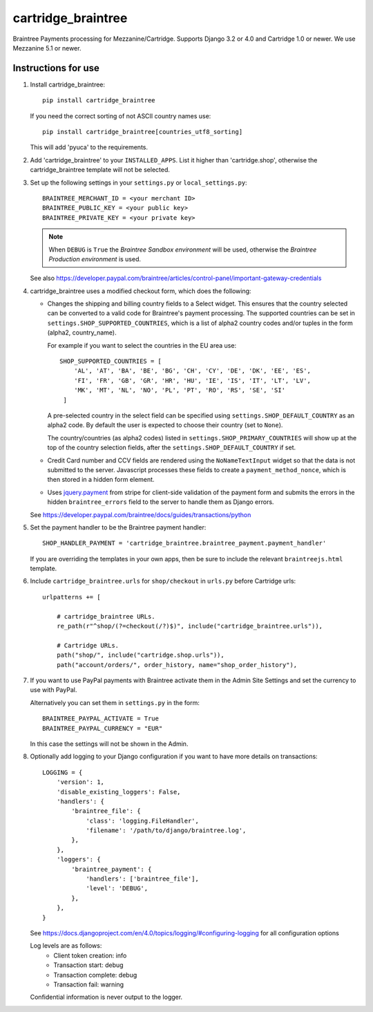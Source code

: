 cartridge_braintree
===================

Braintree Payments processing for Mezzanine/Cartridge.
Supports Django 3.2 or 4.0 and Cartridge 1.0 or newer.
We use Mezzanine 5.1 or newer.

Instructions for use
--------------------

1. Install cartridge_braintree::

      pip install cartridge_braintree

   If you need the correct sorting of not ASCII country names use::

      pip install cartridge_braintree[countries_utf8_sorting]

   This will add 'pyuca' to the requirements.

2. Add 'cartridge_braintree' to your ``INSTALLED_APPS``. List it higher than
   'cartridge.shop', otherwise the cartridge_braintree template will
   not be selected.

3. Set up the following settings in your ``settings.py`` or ``local_settings.py``::

      BRAINTREE_MERCHANT_ID = <your merchant ID>
      BRAINTREE_PUBLIC_KEY = <your public key>
      BRAINTREE_PRIVATE_KEY = <your private key>

   .. Note::
      When ``DEBUG`` is ``True`` the *Braintree Sandbox environment* will be
      used, otherwise the *Braintree Production environment* is used.

   See also
   https://developer.paypal.com/braintree/articles/control-panel/important-gateway-credentials

4. cartridge_braintree uses a modified checkout form, which does the following:

   - Changes the shipping and billing country fields to a Select
     widget. This ensures that the country selected can be converted to
     a valid code for Braintree's payment processing.
     The supported countries can be set in ``settings.SHOP_SUPPORTED_COUNTRIES``,
     which is a list of alpha2 country codes and/or tuples in the form
     (alpha2, country_name).

     For example if you want to select the countries in the EU area use::

        SHOP_SUPPORTED_COUNTRIES = [
            'AL', 'AT', 'BA', 'BE', 'BG', 'CH', 'CY', 'DE', 'DK', 'EE', 'ES',
            'FI', 'FR', 'GB', 'GR', 'HR', 'HU', 'IE', 'IS', 'IT', 'LT', 'LV',
            'MK', 'MT', 'NL', 'NO', 'PL', 'PT', 'RO', 'RS', 'SE', 'SI'
         ]

     A pre-selected country in the select field can be specified using
     ``settings.SHOP_DEFAULT_COUNTRY`` as an alpha2 code.
     By default the user is expected to choose their country (set to ``None``).

     The country/countries (as alpha2 codes) listed in
     ``settings.SHOP_PRIMARY_COUNTRIES`` will show up at the top of the
     country selection fields, after the ``settings.SHOP_DEFAULT_COUNTRY``
     if set.

   - Credit Card number and CCV fields are rendered using the
     ``NoNameTextInput`` widget so that the data is not submitted to the
     server. Javascript processes these fields to create a
     ``payment_method_nonce``, which is then stored in a hidden form
     element.

   - Uses `jquery.payment <https://github.com/stripe-archive/jquery.payment>`_ from stripe
     for client-side validation of the payment form and submits the errors in the
     hidden ``braintree_errors`` field to the server to handle them as Django errors.

   See
   https://developer.paypal.com/braintree/docs/guides/transactions/python

5. Set the payment handler to be the Braintree payment handler::

      SHOP_HANDLER_PAYMENT = 'cartridge_braintree.braintree_payment.payment_handler'

   If you are overriding the templates in your own apps, then be sure to
   include the relevant ``braintreejs.html`` template.

6. Include ``cartridge_braintree.urls`` for ``shop/checkout`` in ``urls.py``
   before Cartridge urls::

      urlpatterns += [

          # cartridge_braintree URLs.
          re_path(r"^shop/(?=checkout(/?)$)", include("cartridge_braintree.urls")),

          # Cartridge URLs.
          path("shop/", include("cartridge.shop.urls")),
          path("account/orders/", order_history, name="shop_order_history"),

7. If you want to use PayPal payments with Braintree activate them in
   the Admin Site Settings and set the currency to use with PayPal.

   Alternatively you can set them in ``settings.py`` in the form::

      BRAINTREE_PAYPAL_ACTIVATE = True
      BRAINTREE_PAYPAL_CURRENCY = "EUR"

   In this case the settings will not be shown in the Admin.

8. Optionally add logging to your Django configuration if you want to have more details
   on transactions::

     LOGGING = {
         'version': 1,
         'disable_existing_loggers': False,
         'handlers': {
             'braintree_file': {
                 'class': 'logging.FileHandler',
                 'filename': '/path/to/django/braintree.log',
             },
         },
         'loggers': {
             'braintree_payment': {
                 'handlers': ['braintree_file'],
                 'level': 'DEBUG',
             },
         },
     }

   See https://docs.djangoproject.com/en/4.0/topics/logging/#configuring-logging for all
   configuration options

   Log levels are as follows:
    - Client token creation: info
    - Transaction start: debug
    - Transaction complete: debug
    - Transaction fail: warning

   Confidential information is never output to the logger.
